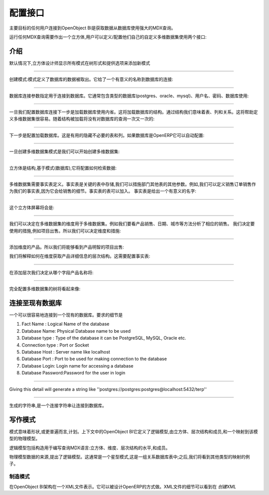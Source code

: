 .. i18n: Configuration Interface
.. i18n: =======================
..

配置接口
=======================

.. i18n: The main goal of any user connecting to OpenObject BI is to fetch the data from database using the powerful MDX queries.
..

主要目标的任何用户连接到OpenObject BI是获取数据从数据库使用强大的MDX查询。

.. i18n: To run any MDX Query there is a need to make a cube and the user can define / configure their own custom cube using two interface : 
..

运行任何MDX查询需要作出一个立方体,用户可以定义/配置他们自己的自定义多维数据集使用两个接口:

.. i18n: .. _schema_configuration-link:
.. i18n: 
.. i18n: Introduction
.. i18n: ----------------------------------
..

.. _schema_configuration-link:

介绍
----------------------------------

.. i18n: By default the Cube Designer displays all schema in the tree form and provide options to add new schema:
..

默认情况下,立方体设计师显示所有模式在树形式和提供选项来添加新模式

.. i18n: .. image::  images/1.png
.. i18n:    :scale: 65
..

.. image::  images/1.png
   :scale: 65

.. i18n: --------
..

--------

.. i18n: Creating the Schema : Schema defines the database from where the data is to be fetched. It gives a meaningful name to the database connection:
..

创建模式:模式定义了数据库的数据被取出。它给了一个有意义的名称到数据库的连接:

.. i18n: .. image::  images/2.png
.. i18n:    :scale: 65
.. i18n:     
.. i18n: --------
.. i18n: 
.. i18n:     
.. i18n: Database Connection specifies the parameters for connecting to the database. It generally includes type of the database (postgres, oracle, mysql), username, password, database to use:
..

.. image::  images/2.png
   :scale: 65
    
--------

    
数据库连接参数指定用于连接到数据库。它通常包含类型的数据库(postgres、oracle、mysql)、用户名、密码、数据库使用:

.. i18n: .. image::  images/3.png
.. i18n:    :scale: 65
.. i18n:         
.. i18n: --------
..

.. image::  images/3.png
   :scale: 65
        
--------

.. i18n: Once we configure the database connection the next step is to load the database using introspection. This will load the structure of the database. By structure we mean tables, columns and the relations. This will help in defining cube easily. As the structure is loaded there will be no query to the database again and again:
..

一旦我们配置数据库连接下一步是加载数据库使用内省。这将加载数据库的结构。通过结构我们意味着表、列和关系。这将帮助定义多维数据集很容易。随着结构被加载将没有对数据库的查询一次又一次的:

.. i18n: .. image::  images/4.png
.. i18n:    :scale: 65
.. i18n:         
.. i18n: --------
..

.. image::  images/4.png
   :scale: 65
        
--------

.. i18n: The next step is to configure the loaded database. This is useful to hide unnecessary table and columns. If database is from OpenERP it can be auto-configured:
..

下一步是配置加载数据库。这是有用的隐藏不必要的表和列。如果数据库是OpenERP它可以自动配置:

.. i18n: .. image::  images/4a.png
.. i18n:    :scale: 65
.. i18n:        
.. i18n: --------
.. i18n: 
.. i18n:  
.. i18n: Once the cube schema is created we can start creating the cube:
..

.. image::  images/4a.png
   :scale: 65
       
--------

 
一旦创建多维数据集模式是我们可以开始创建多维数据集:

.. i18n: .. image::  images/5.png
.. i18n:    :scale: 65
.. i18n:       
.. i18n: --------
.. i18n: 
.. i18n:   
.. i18n: Cube is the structure that is based on the schema (database), it will configure how to retrieve the data:
..

.. image::  images/5.png
   :scale: 65
      
--------

  
立方体是结构,基于模式(数据库),它将配置如何检索数据:

.. i18n: .. image::  images/6.png
.. i18n:    :scale: 65
.. i18n:         
.. i18n: --------
..

.. image::  images/6.png
   :scale: 65
        
--------

.. i18n: Cube requires the fact table to be defined. Fact tables are the key tables in which measures are stored and we can branch to other tables for other parameters. For example for sales we can define sale_order as our fact table as it will give the details of the sales. Fact table can be join of tables.
.. i18n: The fact table is given a meaningful name:
..



多维数据集需要事实表定义。事实表是关键的表中存储,我们可以措施部门其他表的其他参数。例如,我们可以定义销售订单销售作为我们的事实表,因为它会给销售的细节。事实表的表可以加入。
事实表是给出一个有意义的名字:


.. i18n: .. image::  images/7.png
.. i18n:    :scale: 65
.. i18n:        
.. i18n: --------
.. i18n: 
.. i18n:  
.. i18n: And the cube screen will be
..

.. image::  images/7.png
   :scale: 65
       
--------

 
这个立方体屏幕将会是:

.. i18n: .. image::  images/8.png
.. i18n:    :scale: 65
.. i18n:         
.. i18n: --------
..

.. image::  images/8.png
   :scale: 65
        
--------

.. i18n: After cube we can decide upon the dimensions to be used for the cube. For example we want to look on products sold, Dates, City etc. to analyse the sales accordingly.
.. i18n: We decide the measures to be used, for example items sold. So we can decide the dimension and measures:
..


我们可以决定在多维数据集的维度用于多维数据集。例如我们要看产品销售、日期、城市等方法分析了相应的销售。
我们决定要使用的措施,例如项目出售。所以我们可以决定维度和措施:


.. i18n: .. image::  images/9.png
.. i18n:    :scale: 65
.. i18n:         
.. i18n: --------
..

.. image::  images/9.png
   :scale: 65
        
--------

.. i18n: Adding the dimension Products. So we will be able to see product wise item sold:
..

添加维度的产品。所以我们将能够看到产品明智的项目出售:

.. i18n: .. image::  images/10.png
.. i18n:    :scale: 65
..

.. image::  images/10.png
   :scale: 65

.. i18n: After dimension we explain how to get the products details in the hierarchy. That requires configuring the fact table:
..

我们将解释如何在维度获取产品详细信息的层次结构。这需要配置事实表:

.. i18n: .. image::  images/12.png
.. i18n:    :scale: 65
.. i18n:         
.. i18n: --------
..

.. image::  images/12.png
   :scale: 65
        
--------

.. i18n: After adding the hierarchy  we decide from which field the product name will come:
..

在添加层次我们决定从哪个字段产品名称将:

.. i18n: .. image::  images/14.png
.. i18n:    :scale: 65
.. i18n:         
.. i18n: --------
..

.. image::  images/14.png
   :scale: 65
        
--------

.. i18n: The fully configured cube tree will look like:
..

完全配置多维数据集的树将看起来像:

.. i18n: .. image::  images/15.png
.. i18n:    :scale: 65
..

.. image::  images/15.png
   :scale: 65

.. i18n: Connecting to an Existing Database
.. i18n: ----------------------------------
..

连接至现有数据库
----------------------------------

.. i18n: One can very easily connect to an existing database. The details required are 
..

一个可以很容易地连接到一个现有的数据库。要求的细节是

.. i18n: #. Fact Name : Logical Name of the database
.. i18n: 
.. i18n: #. Database Name: Physical Database name to be used
.. i18n: 
.. i18n: #. Database type : Type of the database it can be PostgreSQL, MySQL, Oracle etc.
.. i18n: 
.. i18n: #. Connection type : Port or Socket
.. i18n: 
.. i18n: #. Database Host : Server name like localhost
.. i18n: 
.. i18n: #. Database Port : Port to be used for making connection to the database
.. i18n: 
.. i18n: #. Database Login: Login name for accessing a database
.. i18n: 
.. i18n: #. Database Password:Password for the user in login
..

#. Fact Name : Logical Name of the database

#. Database Name: Physical Database name to be used

#. Database type : Type of the database it can be PostgreSQL, MySQL, Oracle etc.

#. Connection type : Port or Socket

#. Database Host : Server name like localhost

#. Database Port : Port to be used for making connection to the database

#. Database Login: Login name for accessing a database

#. Database Password:Password for the user in login

.. i18n: ------
..

------

.. i18n: Giving this detail will generate a string like ''postgres://postgres:postgres@localhost:5432/terp''
..

Giving this detail will generate a string like ''postgres://postgres:postgres@localhost:5432/terp''

.. i18n: ------
..

------

.. i18n: Strings so generated is a connection string for making connection to the database.
..

生成的字符串,是一个连接字符串让连接到数据库。

.. i18n: Writing a Schema
.. i18n: ----------------
..

写作模式
----------------

.. i18n: .. describe::  What is Schema ?
..

.. describe::  What is Schema ?

.. i18n: Schema means shape or, more generally, plan. In the context of OpenObject BI it defines the logical model, consisting of cubes, hierarchies, and members, and a mapping of this model onto a physical model.
..

模式意味着形状,或更普遍而言,计划。上下文中的OpenObject BI它定义了逻辑模型,由立方体、层次结构和成员,和一个映射到该模型的物理模型。

.. i18n: The logical model consists of the constructs used to write queries in MDX language: cubes, dimensions, hierarchies, levels, and members.
..

逻辑模型包括构造用于编写查询MDX语言:立方体、维度、层次结构的水平,和成员。

.. i18n: The physical model is the source of the data which is presented through the logical model. It is typically a star schema, which is a set of tables in a relational database; later, we shall see examples of other kinds of mappings.
..

物理模型数据的来源,提出了逻辑模型。这通常是一个星型模式,这是一组关系数据库表中;之后,我们将看到其他类型的映射的例子。

.. i18n: Making Schema
.. i18n: +++++++++++++
..

制造模式
+++++++++++++

.. i18n: In OpenObject BI schemas are represented in a XML file. It can be designed in the way OpenERP does. The details of XML file can be seen at *Creating XML*
..

在OpenObject BI架构在一个XML文件表示。它可以被设计OpenERP的方式做。XML文件的细节可以看到在 *创建XML*

.. i18n:         
..

        
